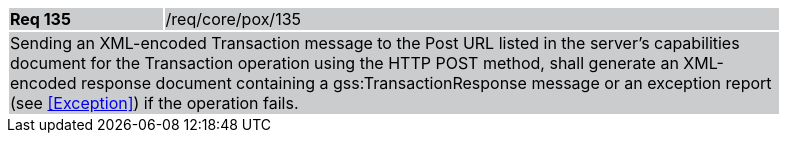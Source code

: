 [width="90%",cols="20%,80%"]
|===
|*Req 135* {set:cellbgcolor:#CACCCE}|/req/core/pox/135
2+|Sending an XML-encoded Transaction message to the Post URL listed in the server's capabilities document for the Transaction operation using the HTTP POST method, shall generate an XML-encoded response document containing a gss:TransactionResponse message or an exception report (see <<Exception>>) if the operation fails.
|===

